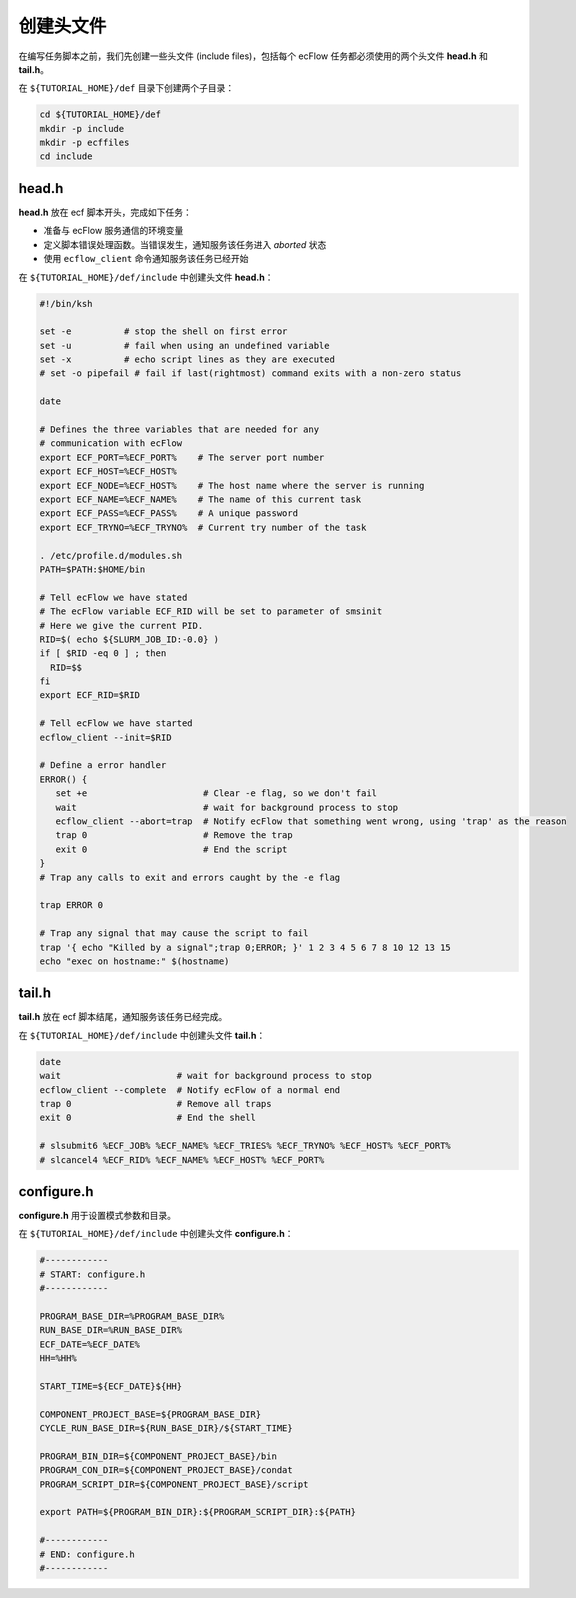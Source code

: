 创建头文件
==========

在编写任务脚本之前，我们先创建一些头文件 (include files)，包括每个 ecFlow 任务都必须使用的两个头文件 **head.h** 和 **tail.h**。

在 ``${TUTORIAL_HOME}/def`` 目录下创建两个子目录：

.. code-block:: bash

    cd ${TUTORIAL_HOME}/def
    mkdir -p include
    mkdir -p ecffiles
    cd include

head.h
-----------

**head.h** 放在 ecf 脚本开头，完成如下任务：

- 准备与 ecFlow 服务通信的环境变量
- 定义脚本错误处理函数。当错误发生，通知服务该任务进入 *aborted* 状态
- 使用 ``ecflow_client`` 命令通知服务该任务已经开始

在 ``${TUTORIAL_HOME}/def/include`` 中创建头文件 **head.h**：

.. code-block:: bash

    #!/bin/ksh

    set -e          # stop the shell on first error
    set -u          # fail when using an undefined variable
    set -x          # echo script lines as they are executed
    # set -o pipefail # fail if last(rightmost) command exits with a non-zero status

    date

    # Defines the three variables that are needed for any
    # communication with ecFlow
    export ECF_PORT=%ECF_PORT%    # The server port number
    export ECF_HOST=%ECF_HOST%
    export ECF_NODE=%ECF_HOST%    # The host name where the server is running
    export ECF_NAME=%ECF_NAME%    # The name of this current task
    export ECF_PASS=%ECF_PASS%    # A unique password
    export ECF_TRYNO=%ECF_TRYNO%  # Current try number of the task

    . /etc/profile.d/modules.sh
    PATH=$PATH:$HOME/bin

    # Tell ecFlow we have stated
    # The ecFlow variable ECF_RID will be set to parameter of smsinit
    # Here we give the current PID.
    RID=$( echo ${SLURM_JOB_ID:-0.0} )
    if [ $RID -eq 0 ] ; then
      RID=$$
    fi
    export ECF_RID=$RID

    # Tell ecFlow we have started
    ecflow_client --init=$RID

    # Define a error handler
    ERROR() {
       set +e                      # Clear -e flag, so we don't fail
       wait                        # wait for background process to stop
       ecflow_client --abort=trap  # Notify ecFlow that something went wrong, using 'trap' as the reason
       trap 0                      # Remove the trap
       exit 0                      # End the script
    }
    # Trap any calls to exit and errors caught by the -e flag

    trap ERROR 0

    # Trap any signal that may cause the script to fail
    trap '{ echo "Killed by a signal";trap 0;ERROR; }' 1 2 3 4 5 6 7 8 10 12 13 15
    echo "exec on hostname:" $(hostname)



tail.h
-----------

**tail.h** 放在 ecf 脚本结尾，通知服务该任务已经完成。

在 ``${TUTORIAL_HOME}/def/include`` 中创建头文件 **tail.h**：

.. code-block::

    date
    wait                      # wait for background process to stop
    ecflow_client --complete  # Notify ecFlow of a normal end
    trap 0                    # Remove all traps
    exit 0                    # End the shell

    # slsubmit6 %ECF_JOB% %ECF_NAME% %ECF_TRIES% %ECF_TRYNO% %ECF_HOST% %ECF_PORT%
    # slcancel4 %ECF_RID% %ECF_NAME% %ECF_HOST% %ECF_PORT%


configure.h
----------------

**configure.h** 用于设置模式参数和目录。

在 ``${TUTORIAL_HOME}/def/include`` 中创建头文件 **configure.h**：

.. code-block:: bash

    #------------
    # START: configure.h
    #------------

    PROGRAM_BASE_DIR=%PROGRAM_BASE_DIR%
    RUN_BASE_DIR=%RUN_BASE_DIR%
    ECF_DATE=%ECF_DATE%
    HH=%HH%

    START_TIME=${ECF_DATE}${HH}

    COMPONENT_PROJECT_BASE=${PROGRAM_BASE_DIR}
    CYCLE_RUN_BASE_DIR=${RUN_BASE_DIR}/${START_TIME}

    PROGRAM_BIN_DIR=${COMPONENT_PROJECT_BASE}/bin
    PROGRAM_CON_DIR=${COMPONENT_PROJECT_BASE}/condat
    PROGRAM_SCRIPT_DIR=${COMPONENT_PROJECT_BASE}/script

    export PATH=${PROGRAM_BIN_DIR}:${PROGRAM_SCRIPT_DIR}:${PATH}

    #------------
    # END: configure.h
    #------------
